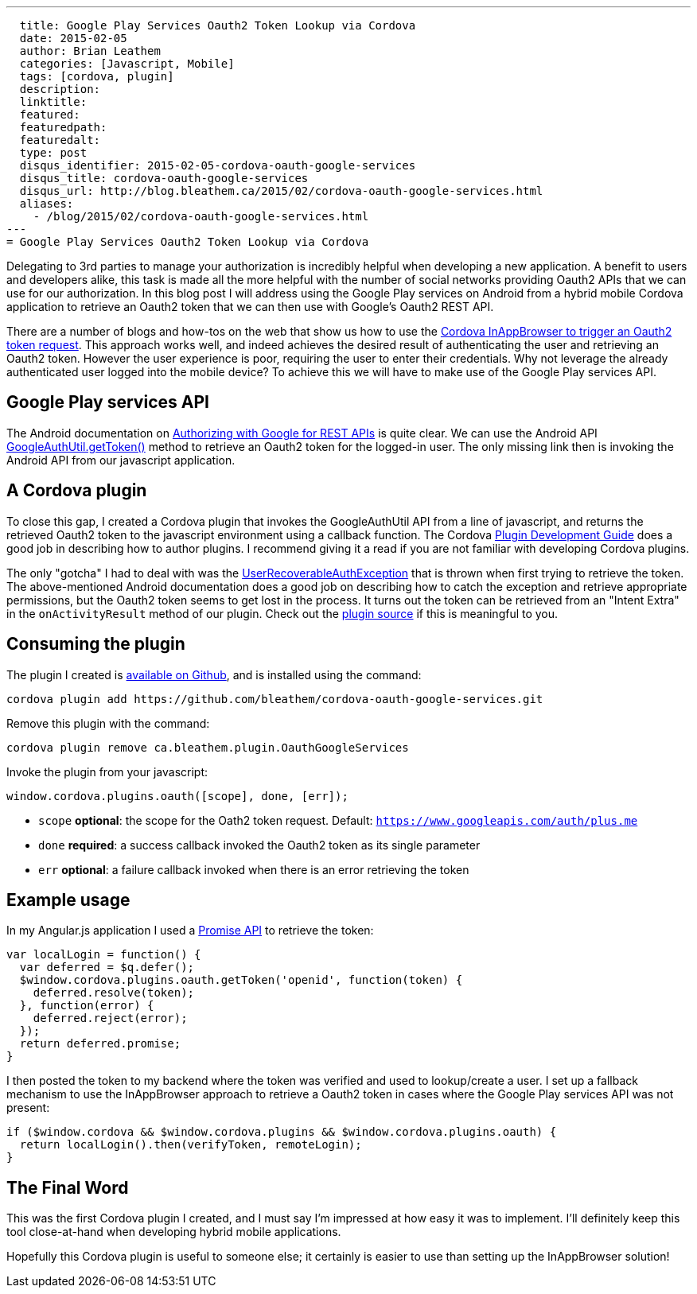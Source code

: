 ---
  title: Google Play Services Oauth2 Token Lookup via Cordova
  date: 2015-02-05
  author: Brian Leathem
  categories: [Javascript, Mobile]
  tags: [cordova, plugin]
  description:
  linktitle:
  featured:
  featuredpath:
  featuredalt:
  type: post
  disqus_identifier: 2015-02-05-cordova-oauth-google-services
  disqus_title: cordova-oauth-google-services
  disqus_url: http://blog.bleathem.ca/2015/02/cordova-oauth-google-services.html
  aliases:
    - /blog/2015/02/cordova-oauth-google-services.html
---
= Google Play Services Oauth2 Token Lookup via Cordova

Delegating to 3rd parties to manage your authorization is incredibly helpful when developing a new application.  A benefit to users and developers alike, this task is made all the more helpful with the number of social networks providing Oauth2 APIs that we can use for our authorization.  In this blog post I will address using the Google Play services on Android from a hybrid mobile Cordova application to retrieve an Oauth2 token that we can then use with Google's Oauth2 REST API.

There are a number of blogs and how-tos on the web that show us how to use the https://www.google.ca/webhp#q=cordova+inappbrowser+oauth2[Cordova InAppBrowser to trigger an Oauth2 token request].  This approach works well, and indeed achieves the desired result of authenticating the user and retrieving an Oauth2 token.  However the user experience is poor, requiring the user to enter their credentials.  Why not leverage the already authenticated user logged into the mobile device?  To achieve this we will have to make use of the Google Play services API.

== Google Play services API
The Android documentation on https://developer.android.com/google/auth/http-auth.html[Authorizing with Google for REST APIs] is quite clear.  We can use the Android API https://developer.android.com/reference/com/google/android/gms/auth/GoogleAuthUtil.html[GoogleAuthUtil.getToken()] method to retrieve an Oauth2 token for the logged-in user.  The only missing link then is invoking the Android API from our javascript application.

== A Cordova plugin
To close this gap, I created a Cordova plugin that invokes the GoogleAuthUtil API from a line of javascript, and returns the retrieved Oauth2 token to the javascript environment using a callback function.  The Cordova http://cordova.apache.org/docs/en/4.0.0/guide_hybrid_plugins_index.md.html[Plugin Development Guide] does a good job in describing how to author plugins. I recommend giving it a read if you are not familiar with developing Cordova plugins.

The only "gotcha" I had to deal with was the http://developer.android.com/reference/com/google/android/gms/auth/UserRecoverableAuthException.html[UserRecoverableAuthException] that is thrown when first trying to retrieve the token.  The above-mentioned Android documentation does a good job on describing how to catch the exception and retrieve appropriate permissions, but the Oauth2 token seems to get lost in the process.  It turns out the token can be retrieved from an "Intent Extra" in the `onActivityResult` method of our plugin.  Check out the https://github.com/bleathem/cordova-oauth-google-services/blob/master/src/android/OauthGoogleServices.java#L70[plugin source] if this is meaningful to you.

== Consuming the plugin
The plugin I created is https://github.com/bleathem/cordova-oauth-google-services[available on Github], and is installed using the command:
----
cordova plugin add https://github.com/bleathem/cordova-oauth-google-services.git
----

Remove this plugin with the command:
----
cordova plugin remove ca.bleathem.plugin.OauthGoogleServices
----

Invoke the plugin from your javascript:
[source, javascript]
----
window.cordova.plugins.oauth([scope], done, [err]);
----

* `scope` *optional*: the scope for the Oath2 token request.  Default: `https://www.googleapis.com/auth/plus.me`
* `done` *required*: a success callback invoked the Oauth2 token as its single parameter
* `err` *optional*: a failure callback invoked when there is an error retrieving the token

== Example usage
In my Angular.js application I used a http://www.html5rocks.com/en/tutorials/es6/promises/[Promise API] to retrieve the token:

[source, javascript]
----
var localLogin = function() {
  var deferred = $q.defer();
  $window.cordova.plugins.oauth.getToken('openid', function(token) {
    deferred.resolve(token);
  }, function(error) {
    deferred.reject(error);
  });
  return deferred.promise;
}
----

I then posted the token to my backend where the token was verified and used to lookup/create a user.  I set up a fallback mechanism to use the InAppBrowser approach to retrieve a Oauth2 token in cases where the Google Play services API was not present:

[source, javascript]
----
if ($window.cordova && $window.cordova.plugins && $window.cordova.plugins.oauth) {
  return localLogin().then(verifyToken, remoteLogin);
}
----

== The Final Word
This was the first Cordova plugin I created, and I must say I'm impressed at how easy it was to implement.  I'll definitely keep this tool close-at-hand when developing hybrid mobile applications.

Hopefully this Cordova plugin is useful to someone else; it certainly is easier to use than setting up the InAppBrowser solution!

